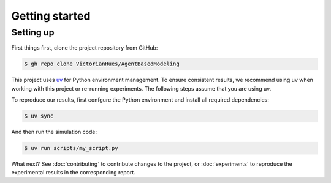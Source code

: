 Getting started
===============

Setting up
----------

First things first, clone the project repository from GitHub:

.. code-block:: console

   $ gh repo clone VictorianHues/AgentBasedModeling

This project uses `uv <https://docs.astral.sh/uv/>`_ for Python environment management.
To ensure consistent results, we recommend using uv when working with this project or 
re-running experiments. The following steps assume that you are using uv.

To reproduce our results, first confgure the Python environment and install all 
required dependencies:

.. code-block:: console

   $ uv sync

And then run the simulation code:

.. code-block:: console

   $ uv run scripts/my_script.py


What next? See :doc:`contributing` to contribute changes to the project, or :doc:`experiments`
to reproduce the experimental results in the corresponding report.




